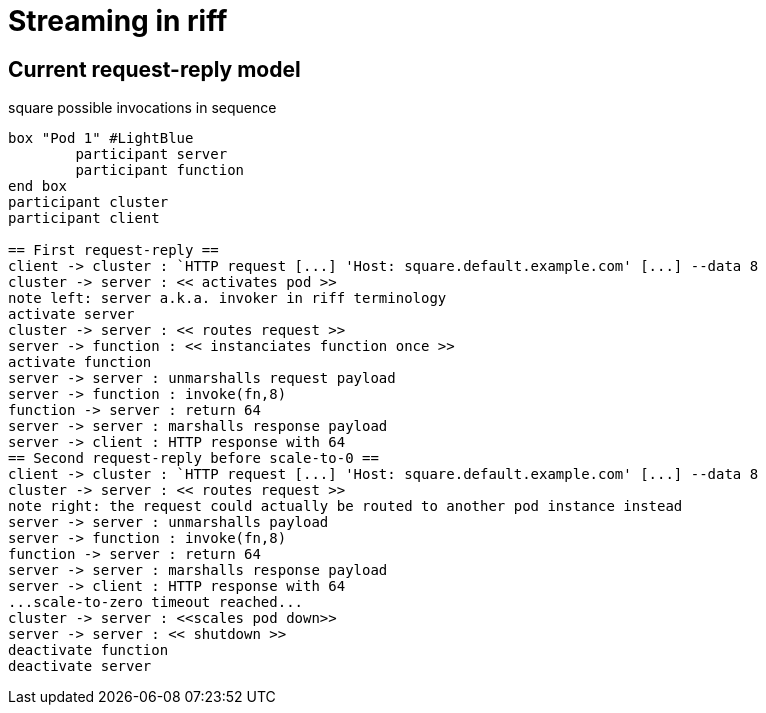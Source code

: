 = Streaming in riff

== Current request-reply model ==

.square possible invocations in sequence
[plantuml, format="png"]
----
box "Pod 1" #LightBlue
	participant server
	participant function
end box
participant cluster
participant client

== First request-reply ==
client -> cluster : `HTTP request [...] 'Host: square.default.example.com' [...] --data 8
cluster -> server : << activates pod >>
note left: server a.k.a. invoker in riff terminology
activate server
cluster -> server : << routes request >>
server -> function : << instanciates function once >>
activate function
server -> server : unmarshalls request payload
server -> function : invoke(fn,8)
function -> server : return 64
server -> server : marshalls response payload
server -> client : HTTP response with 64
== Second request-reply before scale-to-0 ==
client -> cluster : `HTTP request [...] 'Host: square.default.example.com' [...] --data 8
cluster -> server : << routes request >>
note right: the request could actually be routed to another pod instance instead
server -> server : unmarshalls payload
server -> function : invoke(fn,8)
function -> server : return 64
server -> server : marshalls response payload
server -> client : HTTP response with 64
...scale-to-zero timeout reached...
cluster -> server : <<scales pod down>>
server -> server : << shutdown >>
deactivate function
deactivate server
----

